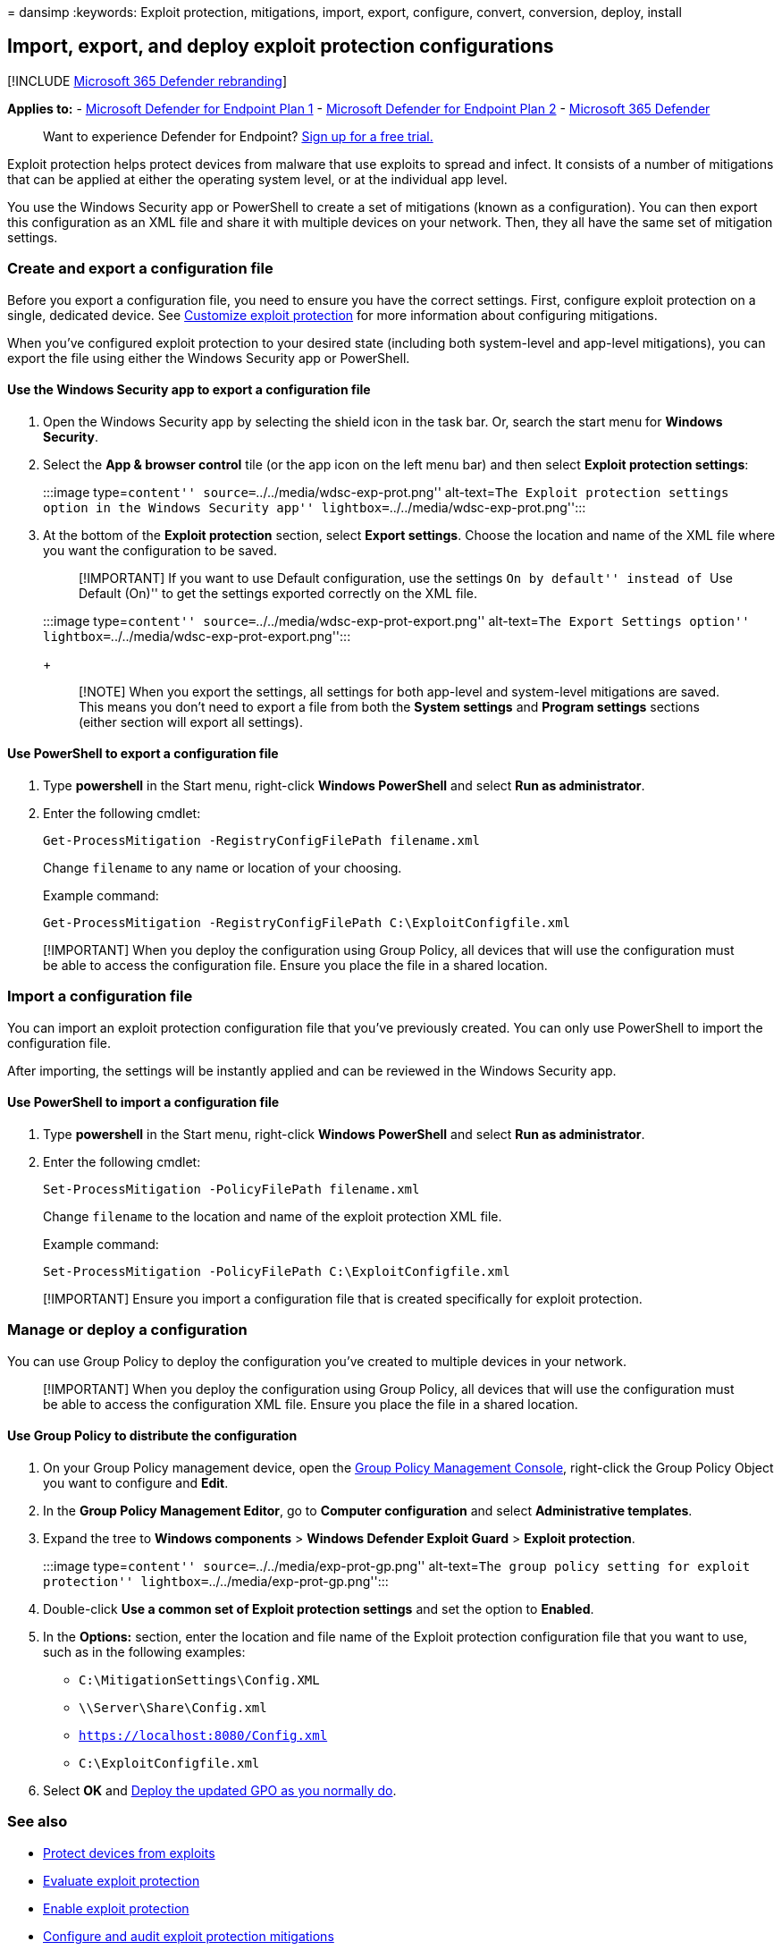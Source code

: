 = 
dansimp
:keywords: Exploit protection, mitigations, import, export, configure,
convert, conversion, deploy, install

== Import, export, and deploy exploit protection configurations

{empty}[!INCLUDE link:../../includes/microsoft-defender.md[Microsoft 365
Defender rebranding]]

*Applies to:* -
https://go.microsoft.com/fwlink/p/?linkid=2154037[Microsoft Defender for
Endpoint Plan 1] -
https://go.microsoft.com/fwlink/p/?linkid=2154037[Microsoft Defender for
Endpoint Plan 2] -
https://go.microsoft.com/fwlink/?linkid=2118804[Microsoft 365 Defender]

____
Want to experience Defender for Endpoint?
https://signup.microsoft.com/create-account/signup?products=7f379fee-c4f9-4278-b0a1-e4c8c2fcdf7e&ru=https://aka.ms/MDEp2OpenTrial?ocid=docs-wdatp-exposedapis-abovefoldlink[Sign
up for a free trial.]
____

Exploit protection helps protect devices from malware that use exploits
to spread and infect. It consists of a number of mitigations that can be
applied at either the operating system level, or at the individual app
level.

You use the Windows Security app or PowerShell to create a set of
mitigations (known as a configuration). You can then export this
configuration as an XML file and share it with multiple devices on your
network. Then, they all have the same set of mitigation settings.

=== Create and export a configuration file

Before you export a configuration file, you need to ensure you have the
correct settings. First, configure exploit protection on a single,
dedicated device. See link:customize-exploit-protection.md[Customize
exploit protection] for more information about configuring mitigations.

When you’ve configured exploit protection to your desired state
(including both system-level and app-level mitigations), you can export
the file using either the Windows Security app or PowerShell.

==== Use the Windows Security app to export a configuration file

[arabic]
. Open the Windows Security app by selecting the shield icon in the task
bar. Or, search the start menu for *Windows Security*.
. Select the *App & browser control* tile (or the app icon on the left
menu bar) and then select *Exploit protection settings*:
+
:::image type=``content'' source=``../../media/wdsc-exp-prot.png''
alt-text=``The Exploit protection settings option in the Windows
Security app'' lightbox=``../../media/wdsc-exp-prot.png'':::
. At the bottom of the *Exploit protection* section, select *Export
settings*. Choose the location and name of the XML file where you want
the configuration to be saved.
+
____
[!IMPORTANT] If you want to use Default configuration, use the settings
``On by default'' instead of ``Use Default (On)'' to get the settings
exported correctly on the XML file.
____
+
:::image type=``content''
source=``../../media/wdsc-exp-prot-export.png'' alt-text=``The Export
Settings option'' lightbox=``../../media/wdsc-exp-prot-export.png'':::
+
____
[!NOTE] When you export the settings, all settings for both app-level
and system-level mitigations are saved. This means you don’t need to
export a file from both the *System settings* and *Program settings*
sections (either section will export all settings).
____

==== Use PowerShell to export a configuration file

[arabic]
. Type *powershell* in the Start menu, right-click *Windows PowerShell*
and select *Run as administrator*.
. Enter the following cmdlet:
+
[source,powershell]
----
Get-ProcessMitigation -RegistryConfigFilePath filename.xml
----
+
Change `filename` to any name or location of your choosing.
+
Example command:
+
[source,powershell]
----
Get-ProcessMitigation -RegistryConfigFilePath C:\ExploitConfigfile.xml
----

____
[!IMPORTANT] When you deploy the configuration using Group Policy, all
devices that will use the configuration must be able to access the
configuration file. Ensure you place the file in a shared location.
____

=== Import a configuration file

You can import an exploit protection configuration file that you’ve
previously created. You can only use PowerShell to import the
configuration file.

After importing, the settings will be instantly applied and can be
reviewed in the Windows Security app.

==== Use PowerShell to import a configuration file

[arabic]
. Type *powershell* in the Start menu, right-click *Windows PowerShell*
and select *Run as administrator*.
. Enter the following cmdlet:
+
[source,powershell]
----
Set-ProcessMitigation -PolicyFilePath filename.xml
----
+
Change `filename` to the location and name of the exploit protection XML
file.
+
Example command:
+
[source,powershell]
----
Set-ProcessMitigation -PolicyFilePath C:\ExploitConfigfile.xml
----

____
[!IMPORTANT] Ensure you import a configuration file that is created
specifically for exploit protection.
____

=== Manage or deploy a configuration

You can use Group Policy to deploy the configuration you’ve created to
multiple devices in your network.

____
[!IMPORTANT] When you deploy the configuration using Group Policy, all
devices that will use the configuration must be able to access the
configuration XML file. Ensure you place the file in a shared location.
____

==== Use Group Policy to distribute the configuration

[arabic]
. On your Group Policy management device, open the
link:/previous-versions/windows/desktop/gpmc/group-policy-management-console-portal[Group
Policy Management Console], right-click the Group Policy Object you want
to configure and *Edit*.
. In the *Group Policy Management Editor*, go to *Computer
configuration* and select *Administrative templates*.
. Expand the tree to *Windows components* > *Windows Defender Exploit
Guard* > *Exploit protection*.
+
:::image type=``content'' source=``../../media/exp-prot-gp.png''
alt-text=``The group policy setting for exploit protection''
lightbox=``../../media/exp-prot-gp.png'':::
. Double-click *Use a common set of Exploit protection settings* and set
the option to *Enabled*.
. In the *Options:* section, enter the location and file name of the
Exploit protection configuration file that you want to use, such as in
the following examples:
* `C:\MitigationSettings\Config.XML`
* `\\Server\Share\Config.xml`
* `https://localhost:8080/Config.xml`
* `C:\ExploitConfigfile.xml`
. Select *OK* and link:/windows/win32/srvnodes/group-policy[Deploy the
updated GPO as you normally do].

=== See also

* link:exploit-protection.md[Protect devices from exploits]
* link:evaluate-exploit-protection.md[Evaluate exploit protection]
* link:enable-exploit-protection.md[Enable exploit protection]
* link:customize-exploit-protection.md[Configure and audit exploit
protection mitigations]
